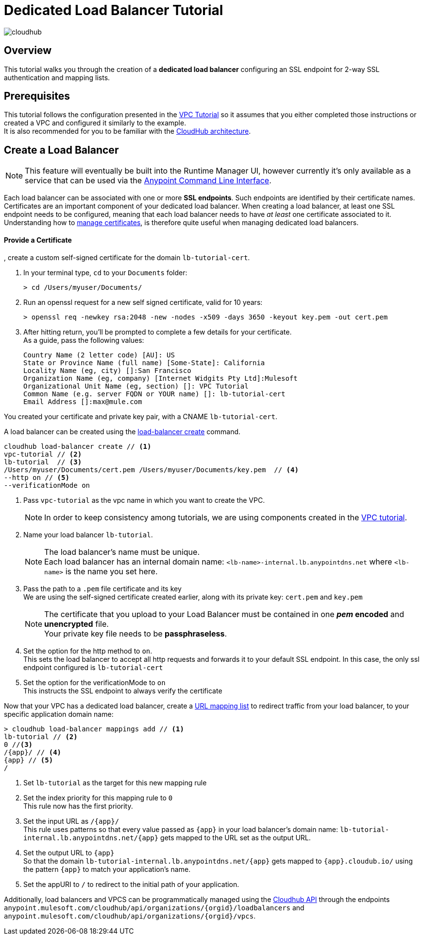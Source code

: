 = Dedicated Load Balancer Tutorial

image:cloudhub-logo.png[cloudhub]

== Overview

This tutorial walks you through the creation of a *dedicated load balancer* configuring an SSL endpoint for 2-way SSL authentication and mapping lists.

== Prerequisites

This tutorial follows the configuration presented in the link:/runtime-manager/vpc-tutorial[VPC Tutorial] so it assumes that you either completed those instructions or created a VPC and configured it similarly to the example. +
It is also recommended for you to be familiar with the link:/runtime-manager/cloudhub-architecture[CloudHub architecture].

== Create a Load Balancer

[NOTE]
This feature will eventually be built into the Runtime Manager UI, however currently it’s only available as a service that can be used via the link:/runtime-manager/anypoint-platform-cli[Anypoint Command Line Interface].

Each load balancer can be associated with one or more *SSL endpoints*. Such endpoints are identified by their certificate names. +
Certificates are an important component of your dedicated load balancer. When creating a load balancer, at least one SSL endpoint needs to be configured, meaning that each load balancer needs to have _at least_ one certificate associated to it. +
Understanding how to link:/runtime-manager/cloudhub-dedicated-load-balancer#managing-certificates[manage certificates], is therefore quite useful when managing dedicated load balancers.

==== Provide a Certificate

, create a custom self-signed certificate for the domain `lb-tutorial-cert`. +

. In your terminal type, `cd` to your `Documents` folder:
+
[source,Example]
----
> cd /Users/myuser/Documents/
----
+
. Run an openssl request for a new self signed certificate, valid for 10 years:
+
[source,Example]
----
> openssl req -newkey rsa:2048 -new -nodes -x509 -days 3650 -keyout key.pem -out cert.pem
----
+
. After hitting return, you'll be prompted to complete a few details for your certificate.  +
As a guide, pass the following values:
+
[source,Example,linenums]
----
Country Name (2 letter code) [AU]: US
State or Province Name (full name) [Some-State]: California
Locality Name (eg, city) []:San Francisco
Organization Name (eg, company) [Internet Widgits Pty Ltd]:Mulesoft
Organizational Unit Name (eg, section) []: VPC Tutorial
Common Name (e.g. server FQDN or YOUR name) []: lb-tutorial-cert
Email Address []:max@mule.com
----

You created your certificate and private key pair, with a CNAME `lb-tutorial-cert`.

A load balancer can be created using the link:/runtime-manager/anypoint-platform-cli#cloudhub-load-balancer-create[load-balancer create] command.

[source,Example]
----
cloudhub load-balancer create // <1>
vpc-tutorial // <2>
lb-tutorial  // <3>
/Users/myuser/Documents/cert.pem /Users/myuser/Documents/key.pem  // <4>
--http on // <5>
--verificationMode on
----


<1> Pass `vpc-tutorial` as the vpc name in which you want to create the VPC.
+
[NOTE]
In order to keep consistency among tutorials, we are using components created in the link:/runtime-manager/vpc-tutorial[VPC tutorial].
+
<2> Name your load balancer `lb-tutorial`.
+
[NOTE]
--
The load balancer's name must be unique. +
Each load balancer has an internal domain name: `<lb-name>-internal.lb.anypointdns.net` where `<lb-name>` is the name you set here.
--
+
<3> Pass the path to a `.pem` file certificate and its key +
We are using the self-signed certificate created earlier, along with its private key: `cert.pem` and `key.pem`
+
[NOTE]
--
The certificate that you upload to your Load Balancer must be contained in one *_pem_ encoded* and *unencrypted* file. +
Your private key file needs to be *passphraseless*.
--
+
<4> Set the option for the http method to `on`. +
This sets the load balancer to accept all http requests and forwards it to your default SSL endpoint. In this case, the only ssl endpoint configured is `lb-tutorial-cert`
<5> Set the option for the verificationMode to `on` +
This instructs the SSL endpoint to always verify the certificate

Now that your VPC has a dedicated load balancer, create a link:/runtime-manager/cloudhub-dedicated-load-balancer#url-mapping[URL mapping list] to redirect traffic from your load balancer, to your specific application domain name:

[source,Example]
----
> cloudhub load-balancer mappings add // <1>
lb-tutorial // <2>
0 //<3>
/{app}/ // <4>
{app} // <5>
/
----

<1> Set `lb-tutorial` as the target for this new mapping rule
<2> Set the index priority for this mapping rule to `0` +
This rule now has the first priority.
<3> Set the input URL as `/{app}/` +
This rule uses patterns so that every value passed as `{app}` in your load balancer's domain name: `lb-tutorial-internal.lb.anypointdns.net/{app}` gets mapped to the URL set as the output URL.
<4> Set the output URL to `{app}` +
So that the domain `lb-tutorial-internal.lb.anypointdns.net/{app}` gets mapped to `{app}.cloudub.io/` using the pattern `{app}` to match your application's name.
<5> Set the appURI to `/` to redirect to the initial path of your application.

Additionally, load balancers and VPCS can be programmatically managed using the link:/runtime-manager/runtime-manager-api[Cloudhub API] through the endpoints `anypoint.mulesoft.com/cloudhub/api/organizations/{orgid}/loadbalancers` and `anypoint.mulesoft.com/cloudhub/api/organizations/{orgid}/vpcs`.
